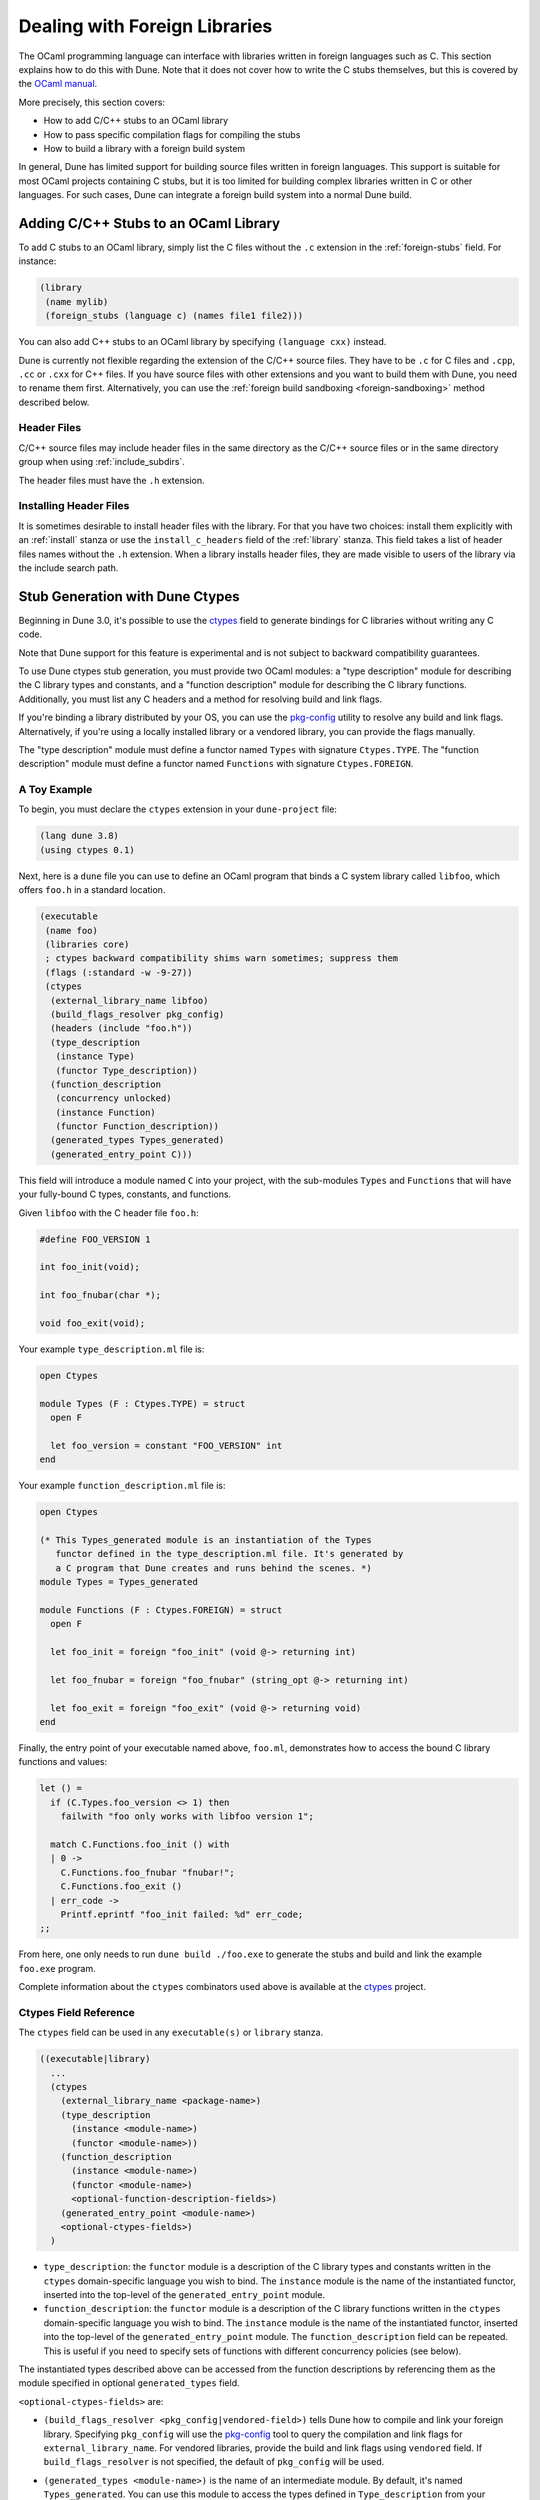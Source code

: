 ******************************
Dealing with Foreign Libraries
******************************

The OCaml programming language can interface with libraries written in foreign
languages such as C. This section explains how to do this with Dune. Note that
it does not cover how to write the C stubs themselves, but this is covered by
the `OCaml manual <https://caml.inria.fr/pub/docs/manual-ocaml/intfc.html>`_.

More precisely, this section covers:

- How to add C/C++ stubs to an OCaml library
- How to pass specific compilation flags for compiling the stubs
- How to build a library with a foreign build system

In general, Dune has limited support for building source files written in
foreign languages. This support is suitable for most OCaml projects containing
C stubs, but it is too limited for building complex libraries written in C or
other languages. For such cases, Dune can integrate a foreign build system into
a normal Dune build.

Adding C/C++ Stubs to an OCaml Library
======================================

To add C stubs to an OCaml library, simply list the C files without the ``.c``
extension in the :ref:`foreign-stubs` field. For instance:

.. code:: dune

   (library
    (name mylib)
    (foreign_stubs (language c) (names file1 file2)))

You can also add C++ stubs to an OCaml library by specifying
``(language cxx)`` instead.

Dune is currently not flexible regarding the extension of the C/C++ source
files. They have to be ``.c`` for C files and ``.cpp``, ``.cc`` or ``.cxx`` for
C++ files. If you have source files with other extensions and you want to build
them with Dune, you need to rename them first. Alternatively, you can use the
:ref:`foreign build sandboxing <foreign-sandboxing>` method described below.

Header Files
------------

C/C++ source files may include header files in the same directory as the C/C++
source files or in the same directory group when using :ref:`include_subdirs`.

The header files must have the ``.h`` extension.

Installing Header Files
-----------------------

It is sometimes desirable to install header files with the library. For that
you have two choices: install them explicitly with an :ref:`install` stanza or
use the ``install_c_headers`` field of the :ref:`library` stanza. This field
takes a list of header files names without the ``.h`` extension. When a library
installs header files, they are made visible to users of the library via the
include search path.

.. _ctypes-stubgen:

Stub Generation with Dune Ctypes
================================

Beginning in Dune 3.0, it's possible to use the ctypes_ field to generate
bindings for C libraries without writing any C code.

Note that Dune support for this feature is experimental and is not subject to
backward compatibility guarantees.

To use Dune ctypes stub generation, you must provide two OCaml modules: a "type
description" module for describing the C library types and constants, and a
"function description" module for describing the C library functions.
Additionally, you must list any C headers and a method for resolving build and
link flags.

If you're binding a library distributed by your OS, you can use the pkg-config_
utility to resolve any build and link flags. Alternatively, if you're using a
locally installed library or a vendored library, you can provide the flags
manually.

The "type description" module must define a functor named ``Types`` with
signature ``Ctypes.TYPE``. The "function description" module must define a
functor named ``Functions`` with signature ``Ctypes.FOREIGN``.

A Toy Example
-------------

To begin, you must declare the ``ctypes`` extension in your ``dune-project``
file:

.. code:: dune

  (lang dune 3.8)
  (using ctypes 0.1)


Next, here is a ``dune`` file you can use to define an OCaml program that binds
a C system library called ``libfoo``, which offers ``foo.h`` in a standard
location.

.. code:: dune

   (executable
    (name foo)
    (libraries core)
    ; ctypes backward compatibility shims warn sometimes; suppress them
    (flags (:standard -w -9-27))
    (ctypes
     (external_library_name libfoo)
     (build_flags_resolver pkg_config)
     (headers (include "foo.h"))
     (type_description
      (instance Type)
      (functor Type_description))
     (function_description
      (concurrency unlocked)
      (instance Function)
      (functor Function_description))
     (generated_types Types_generated)
     (generated_entry_point C)))

This field will introduce a module named ``C`` into your project, with the
sub-modules ``Types`` and ``Functions`` that will have your fully-bound C
types, constants, and functions.

Given ``libfoo`` with the C header file ``foo.h``:

.. code:: c

  #define FOO_VERSION 1

  int foo_init(void);

  int foo_fnubar(char *);

  void foo_exit(void);

Your example ``type_description.ml`` file is:

.. code:: ocaml

  open Ctypes

  module Types (F : Ctypes.TYPE) = struct
    open F

    let foo_version = constant "FOO_VERSION" int
  end

Your example ``function_description.ml`` file is:

.. code:: ocaml

  open Ctypes

  (* This Types_generated module is an instantiation of the Types
     functor defined in the type_description.ml file. It's generated by
     a C program that Dune creates and runs behind the scenes. *)
  module Types = Types_generated

  module Functions (F : Ctypes.FOREIGN) = struct
    open F

    let foo_init = foreign "foo_init" (void @-> returning int)

    let foo_fnubar = foreign "foo_fnubar" (string_opt @-> returning int)

    let foo_exit = foreign "foo_exit" (void @-> returning void)
  end

Finally, the entry point of your executable named above, ``foo.ml``,
demonstrates how to access the bound C library functions and values:

.. code:: ocaml

  let () =
    if (C.Types.foo_version <> 1) then
      failwith "foo only works with libfoo version 1";

    match C.Functions.foo_init () with
    | 0 ->
      C.Functions.foo_fnubar "fnubar!";
      C.Functions.foo_exit ()
    | err_code ->
      Printf.eprintf "foo_init failed: %d" err_code;
  ;;

From here, one only needs to run ``dune build ./foo.exe`` to generate the stubs
and build and link the example ``foo.exe`` program.

Complete information about the ``ctypes`` combinators used above is available
at the ctypes_ project.

Ctypes Field Reference
------------------------

The ``ctypes`` field can be used in any ``executable(s)`` or ``library``
stanza.

.. code:: dune

  ((executable|library)
    ...
    (ctypes
      (external_library_name <package-name>)
      (type_description
        (instance <module-name>)
        (functor <module-name>))
      (function_description
        (instance <module-name>)
        (functor <module-name>)
        <optional-function-description-fields>)
      (generated_entry_point <module-name>)
      <optional-ctypes-fields>)
    )

- ``type_description``: the ``functor`` module is a description of the C
  library types and constants written in the ``ctypes`` domain-specific
  language you wish to bind. The ``instance`` module is the name of the
  instantiated functor, inserted into the top-level of the
  ``generated_entry_point`` module.

- ``function_description``: the ``functor`` module is a description of the C
  library functions written in the ``ctypes`` domain-specific language you wish
  to bind. The ``instance`` module is the name of the instantiated functor,
  inserted into the top-level of the ``generated_entry_point`` module. The
  ``function_description`` field can be repeated. This is useful if you need
  to specify sets of functions with different concurrency policies (see below).

The instantiated types described above can be accessed from the function
descriptions by referencing them as the module specified in optional
``generated_types`` field.

``<optional-ctypes-fields>`` are:

- ``(build_flags_resolver <pkg_config|vendored-field>)`` tells Dune how to
  compile and link your foreign library. Specifying ``pkg_config`` will use
  the pkg-config_ tool to query the compilation and link flags for
  ``external_library_name``. For vendored libraries, provide the build and link
  flags using ``vendored`` field. If ``build_flags_resolver`` is not
  specified, the default of ``pkg_config`` will be used.

- ``(generated_types <module-name>)`` is the name of an intermediate module. By
  default, it's named ``Types_generated``. You can use this module to access
  the types defined in ``Type_description`` from your ``Function_description``
  module(s).

- ``(generated_entry_point <module-name>)`` is the name of a generated module
  that your instantiated ``Types`` and ``Function`` modules will instantiated
  under. We suggest calling it ``C``.

- Headers can be added to the generated C files:

   - ``(headers (include "include1" "include2" ...))`` adds ``#include
     <include1>``, ``#include <include2>``. It uses the
     :doc:`concepts/ordered-set-language`.
   - ``(headers (preamble <preamble>)`` adds directly the preamble. Variables
     can be used in ``<preamble>`` such as ``%{read: }``.

- Since the Dune's ``ctypes`` feature is still experimental, it could be useful to
  add additional dependencies in order to make sure that local
  headers or libraries are available: ``(deps <deps-conf list>)``. See the
  :ref:`deps-field` section for more details.

``<optional-function-description-fields>`` are:

- ``(concurrency <sequential|unlocked|lwt_jobs|lwt_preemptive>)`` tells ``ctypes
  stubgen`` whether to call your C functions with the runtime lock held or
  released. These correspond to the ``concurrency_policy`` type in the
  ``ctypes`` library. If ``concurrency`` is not specified, the default of
  ``sequential`` will be used.

- ``(errno_policy <ignore_errno|return_errno>)`` specifies the errno_policy_
  passed to the code generator. With ``ignore_errno``, the errno variable is
  not accessed or returned by function calls. With ``return_errno``, all
  functions will return the tuple ``(retval, errno)``.

``<vendored-field>`` is:

- ``(vendored (c_flags <flags>) (c_library_flags <flags>))`` provide the build
  and link flags for binding your vendored code. You must also provide
  instructions in your ``dune`` file on how to build the vendored foreign
  library; see the :ref:`foreign_library` stanza. Usually the ``<flags>`` should
  contain ``:standard`` in order to add the default flags used by the OCaml
  compiler for C files :ref:`always-add-cflags`.


.. _foreign-sandboxing:

Foreign Build Sandboxing
========================

When the build of a C library is too complicated to express in the
Dune language, it's possible to simply *sandbox* a foreign
build. Note that this method can be used to build other things, not
just C libraries.

To do that, follow the following procedure:

- Put all the foreign code in a sub-directory
- Tell Dune not to interpret configuration files in this directory via an
  :ref:`data_only_dirs <dune-data_only_dirs>` stanza
- Write a custom rule that:

  - depends on this directory recursively via :ref:`source_tree <source_tree>`
  - invokes the external build system
  - copies the generated files
  - the C archive ``.a`` must be built with ``-fpic``
  - the ``libfoo.so`` must be copied as ``dllfoo.so``, and no ``libfoo.so``
    should appear, otherwise the dynamic linking of the C library will be
    attempted. However, this usually fails because the ``libfoo.so`` isn't available at
    the time of the execution.
- *Attach* the C archive files to an OCaml library via :ref:`foreign-archives`.

For instance, let's assume that you want to build a C library
``libfoo`` using ``libfoo``'s own build system and attach it to an
OCaml library called ``foo``.

The first step is to put the sources of ``libfoo`` in your project,
for instance in ``src/libfoo``. Then tell Dune to consider
``src/libfoo`` as raw data by writing the following in ``src/dune``:

.. code:: dune

   (data_only_dirs libfoo)

The next step is to setup the rule to build ``libfoo``. For this,
writing the following code ``src/dune``:

.. code:: dune

   (rule
    (deps (source_tree libfoo))
    (targets libfoo.a dllfoo.so)
    (action
    (no-infer
     (progn
      (chdir libfoo (run make))
      (copy libfoo/libfoo.a libfoo.a)
      (copy libfoo/libfoo.so dllfoo.so)))))

We copy the resulting archive files to the top directory where they can be
declared as ``targets``. The build is done in a ``no-infer`` action because
``libfoo/libfoo.a`` and ``libfoo/libfoo.so`` are dependencies produced by an
external build system.

The last step is to attach these archives to an OCaml library as follows:

.. code:: dune

   (library
    (name bar)
    (foreign_archives foo))

Then, whenever you use the ``bar`` library, you'll also be able to
use C functions from ``libfoo``.

Limitations
-----------

When using the sandboxing method, the following limitations apply:

- The build of the foreign code will be sequential
- The build of the foreign code won't be incremental

Both these points could be improved. If you're interested in helping make this
happen, please let the Dune team know and someone will guide you.

Real Example
------------

The `re2 project <https://github.com/janestreet/re2>`_ uses this method to
build the ``re2`` C library. You can look at the file ``re2/src/re2_c/dune`` in
this project to see a full working example.

.. _ctypes: https://github.com/ocamllabs/ocaml-ctypes
.. _pkg-config: https://www.freedesktop.org/wiki/Software/pkg-config/
.. _errno_policy: https://ocaml.org/p/ctypes/0.20.1/doc/Cstubs/index.html#type-errno_policy
